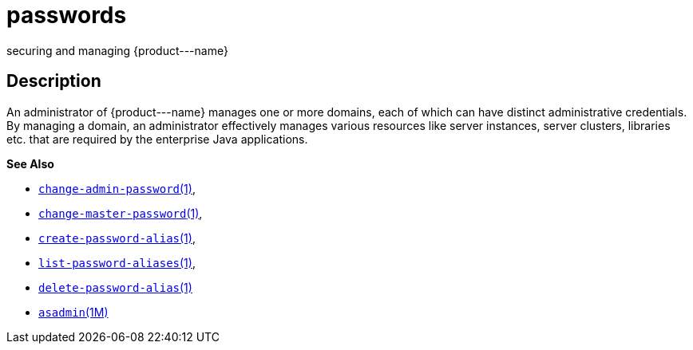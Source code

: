 [[passwords]]
= passwords

securing and managing \{product---name}

[[description]]
== Description

An administrator of \{product---name} manages one or more domains, each of which can have distinct administrative credentials. By managing a
domain, an administrator effectively manages various resources like server instances, server clusters, libraries etc. that are required by
the enterprise Java applications.

*See Also*

* xref:change-admin-password.adoc#change-admin-password[`change-admin-password`(1)],
* xref:change-master-password.adoc#change-master-password[`change-master-password`(1)],
* xref:create-password-alias.adoc#create-password-alias[`create-password-alias`(1)],
* xref:list-password-aliases.adoc#list-password-aliases[`list-password-aliases`(1)],
* xref:delete-password-alias.adoc#delete-password-alias-1[`delete-password-alias`(1)]
* xref:asadmin.adoc#asadmin-1m[`asadmin`(1M)]


